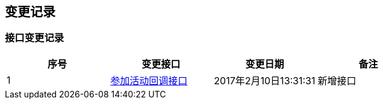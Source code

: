 == 变更记录

=== 接口变更记录

|===
|序号|变更接口|变更日期|备注

|1 |<<_callbackusingpost,参加活动回调接口>>|2017年2月10日13:31:31|新增接口
|===